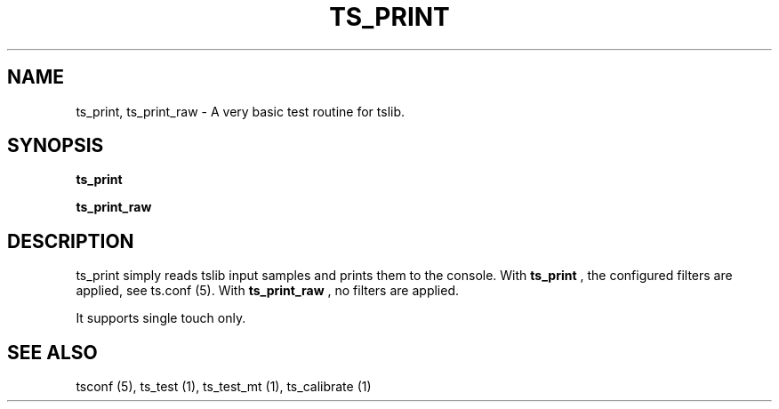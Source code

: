.TH "TS_PRINT" "1" "" "" "tslib"
.\" -----------------------------------------------------------------
.\" * Define some portability stuff
.\" -----------------------------------------------------------------
.\" ~~~~~~~~~~~~~~~~~~~~~~~~~~~~~~~~~~~~~~~~~~~~~~~~~~~~~~~~~~~~~~~~~
.\" http://bugs.debian.org/507673
.\" http://lists.gnu.org/archive/html/groff/2009-02/msg00013.html
.\" ~~~~~~~~~~~~~~~~~~~~~~~~~~~~~~~~~~~~~~~~~~~~~~~~~~~~~~~~~~~~~~~~~
.ie \n(.g .ds Aq \(aq
.el       .ds Aq '
.\" -----------------------------------------------------------------
.\" * set default formatting
.\" -----------------------------------------------------------------
.\" disable hyphenation
.nh
.\" disable justification (adjust text to left margin only)
.ad l
.\" -----------------------------------------------------------------
.\" * MAIN CONTENT STARTS HERE *
.\" -----------------------------------------------------------------
.SH "NAME"
ts_print, ts_print_raw \- A very basic test routine for tslib\&.

.SH SYNOPSIS
.B ts_print
.sp
.B ts_print_raw

.SH "DESCRIPTION"
.PP
ts_print simply reads tslib input samples and prints them to the console. With
.BR ts_print
, the configured filters are applied, see ts.conf (5). With
.BR ts_print_raw
, no filters are applied.
.sp
It supports single touch only.
.SH "SEE ALSO"
.PP
tsconf (5),
ts_test (1),
ts_test_mt (1),
ts_calibrate (1)
